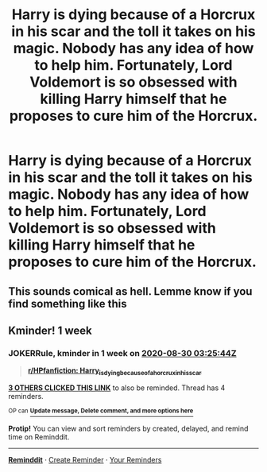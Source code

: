 #+TITLE: Harry is dying because of a Horcrux in his scar and the toll it takes on his magic. Nobody has any idea of how to help him. Fortunately, Lord Voldemort is so obsessed with killing Harry himself that he proposes to cure him of the Horcrux.

* Harry is dying because of a Horcrux in his scar and the toll it takes on his magic. Nobody has any idea of how to help him. Fortunately, Lord Voldemort is so obsessed with killing Harry himself that he proposes to cure him of the Horcrux.
:PROPERTIES:
:Author: maxart2001
:Score: 12
:DateUnix: 1598142316.0
:DateShort: 2020-Aug-23
:FlairText: Prompt
:END:

** This sounds comical as hell. Lemme know if you find something like this
:PROPERTIES:
:Author: Deadstar9790
:Score: 5
:DateUnix: 1598207178.0
:DateShort: 2020-Aug-23
:END:


** Kminder! 1 week
:PROPERTIES:
:Author: JOKERRule
:Score: 1
:DateUnix: 1598153144.0
:DateShort: 2020-Aug-23
:END:

*** *JOKERRule*, kminder in *1 week* on [[https://www.reminddit.com/time?dt=2020-08-30%2003:25:44Z&reminder_id=732abd18341b491bbd4e560da5506d35&subreddit=HPfanfiction][*2020-08-30 03:25:44Z*]]

#+begin_quote
  [[/r/HPfanfiction/comments/ietpru/harry_is_dying_because_of_a_horcrux_in_his_scar/g2js9wv/?context=3][*r/HPfanfiction: Harry_is_dying_because_of_a_horcrux_in_his_scar*]]
#+end_quote

[[https://reddit.com/message/compose/?to=remindditbot&subject=Reminder%20from%20Link&message=your_message%0Akminder%202020-08-30T03%3A25%3A44%0A%0A%0A%0A---Server%20settings%20below.%20Do%20not%20change---%0A%0Apermalink%21%20%2Fr%2FHPfanfiction%2Fcomments%2Fietpru%2Fharry_is_dying_because_of_a_horcrux_in_his_scar%2Fg2js9wv%2F][*3 OTHERS CLICKED THIS LINK*]] to also be reminded. Thread has 4 reminders.

^{OP can} [[https://www.reminddit.com/time?dt=2020-08-30%2003:25:44Z&reminder_id=732abd18341b491bbd4e560da5506d35&subreddit=HPfanfiction][^{*Update message, Delete comment, and more options here*}]]

*Protip!* You can view and sort reminders by created, delayed, and remind time on Reminddit.

--------------

[[https://www.reminddit.com][*Reminddit*]] · [[https://reddit.com/message/compose/?to=remindditbot&subject=Reminder&message=your_message%0A%0Akminder%20time_or_time_from_now][Create Reminder]] · [[https://reddit.com/message/compose/?to=remindditbot&subject=List%20Of%20Reminders&message=listReminders%21][Your Reminders]]
:PROPERTIES:
:Author: remindditbot
:Score: 1
:DateUnix: 1598155926.0
:DateShort: 2020-Aug-23
:END:
